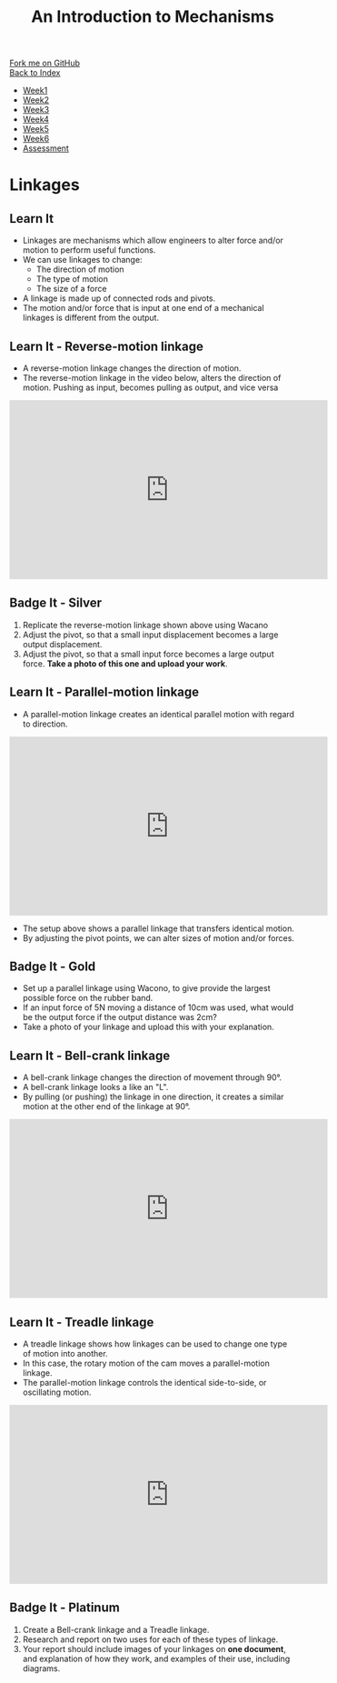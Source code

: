 #+STARTUP:indent
#+HTML_HEAD: <link rel="stylesheet" type="text/css" href="css/styles.css"/>
#+HTML_HEAD_EXTRA: <link href='http://fonts.googleapis.com/css?family=Ubuntu+Mono|Ubuntu' rel='stylesheet' type='text/css'>
#+OPTIONS: f:nil author:nil num:1 creator:nil timestamp:nil toc:nil
#+TITLE: An Introduction to Mechanisms
#+AUTHOR: Marc Scott updated by C Delport

#+BEGIN_HTML
<div class="github-fork-ribbon-wrapper left">
        <div class="github-fork-ribbon">
            <a href="https://github.com/stcd11/9-SC-Mechanisms">Fork me on GitHub</a>
        </div>
    </div>
    <div class="github-fork-ribbon-wrapper right-bottom">
        <div class="github-fork-ribbon">
            <a href="../index.html">Back to Index</a>
        </div>
    </div>
<div id="stickyribbon">
    <ul>
      <li><a href="1_Lesson.html">Week1</a></li>
      <li><a href="2_Lesson.html">Week2</a></li>
      <li><a href="3_Lesson.html">Week3</a></li>
      <li><a href="4_Lesson.html">Week4</a></li>
      <li><a href="5_Lesson.html">Week5</a></li>
      <li><a href="6_Lesson.html">Week6</a></li>
      <li><a href="assessment.html">Assessment</a></li>
    </ul>
  </div>
#+END_HTML

* COMMENT Use as a template
:PROPERTIES:
:HTML_CONTAINER_CLASS: activity
:END:
** Learn It
:PROPERTIES:
:HTML_CONTAINER_CLASS: learn
:END:

** Research It
:PROPERTIES:
:HTML_CONTAINER_CLASS: research
:END:

** Design It
:PROPERTIES:
:HTML_CONTAINER_CLASS: design
:END:

** Build It
:PROPERTIES:
:HTML_CONTAINER_CLASS: build
:END:

** Test It
:PROPERTIES:
:HTML_CONTAINER_CLASS: test
:END:

** Run It
:PROPERTIES:
:HTML_CONTAINER_CLASS: run
:END:

** Document It
:PROPERTIES:
:HTML_CONTAINER_CLASS: document
:END:

** Code It
:PROPERTIES:
:HTML_CONTAINER_CLASS: code
:END:

** Program It
:PROPERTIES:
:HTML_CONTAINER_CLASS: program
:END:

** Try It
:PROPERTIES:
:HTML_CONTAINER_CLASS: try
:END:

** Badge It
:PROPERTIES:
:HTML_CONTAINER_CLASS: badge
:END:

** Save It
:PROPERTIES:
:HTML_CONTAINER_CLASS: save
:END:

* Linkages
:PROPERTIES:
:HTML_CONTAINER_CLASS: activity
:END:
** Learn It
:PROPERTIES:
:HTML_CONTAINER_CLASS: learn
:END:
- Linkages are mechanisms which allow engineers to alter force and/or motion to perform useful functions.
- We can use linkages to change:
  - The direction of motion
  - The type of motion
  - The size of a force
- A linkage is made up of connected rods and pivots.
- The motion and/or force that is input at one end of a mechanical linkages is different from the output.

** Learn It - Reverse-motion linkage
:PROPERTIES:
:HTML_CONTAINER_CLASS: learn
:END:
- A reverse-motion linkage changes the direction of motion.
- The reverse-motion linkage in the video below, alters the direction of motion. Pushing as input, becomes pulling as output, and vice versa
#+begin_html
<iframe width="560" height="315" src="https://www.youtube.com/embed/osfSmG9tfck?rel=0&loop=1&playlist=osfSmG9tfck" frameborder="0" allowfullscreen></iframe>
#+end_html
** Badge It - Silver
:PROPERTIES:
:HTML_CONTAINER_CLASS: badge
:END:
1. Replicate the reverse-motion linkage shown above using Wacano
2. Adjust the pivot, so that a small input displacement becomes a large output displacement.
3. Adjust the pivot, so that a small input force becomes a large output force. *Take a photo of this one and upload your work*.
** Learn It - Parallel-motion linkage
:PROPERTIES:
:HTML_CONTAINER_CLASS: learn
:END:
- A parallel-motion linkage creates an identical parallel motion with regard to direction.
#+begin_html
<iframe width="560" height="315" src="https://www.youtube.com/embed/MN9UhHINXDw?rel=0" frameborder="0" allowfullscreen></iframe>
#+end_html
- The setup above shows a parallel linkage that transfers identical motion.
- By adjusting the pivot points, we can alter sizes of motion and/or forces.
** Badge It - Gold
:PROPERTIES:
:HTML_CONTAINER_CLASS: badge
:END:
- Set up a parallel linkage using Wacono, to give provide the largest possible force on the rubber band.
- If an input force of 5N moving a distance of 10cm was used, what would be the output force if the output distance was 2cm?
- Take a photo of your linkage and upload this with your explanation.
** Learn It - Bell-crank linkage
:PROPERTIES:
:HTML_CONTAINER_CLASS: learn
:END:      
- A bell-crank linkage changes the direction of movement through 90°.
- A bell-crank linkage looks a like an "L".
- By pulling (or pushing) the linkage in one direction, it creates a similar motion at the other end of the linkage at 90°.
#+begin_html
<iframe width="560" height="315" src="https://www.youtube.com/embed/-nuAhMMAbXw?rel=0" frameborder="0" allowfullscreen></iframe>
#+end_html
** Learn It - Treadle linkage
:PROPERTIES:
:HTML_CONTAINER_CLASS: learn
:END:      
- A treadle linkage shows how linkages can be used to change one type of motion into another.
- In this case, the rotary motion of the cam moves a parallel-motion linkage.
- The parallel-motion linkage controls the identical side-to-side, or oscillating motion.
#+begin_html
<iframe width="560" height="315" src="https://www.youtube.com/embed/ZbKlerjVsms?rel=0" frameborder="0" allowfullscreen></iframe>
#+end_html
** Badge It - Platinum
:PROPERTIES:
:HTML_CONTAINER_CLASS: badge
:END:
1. Create a Bell-crank linkage and a Treadle linkage.
2. Research and report on two uses for each of these types of linkage.
3. Your report should include images of your linkages on *one document*, and explanation of how they work, and examples of their use, including diagrams.
